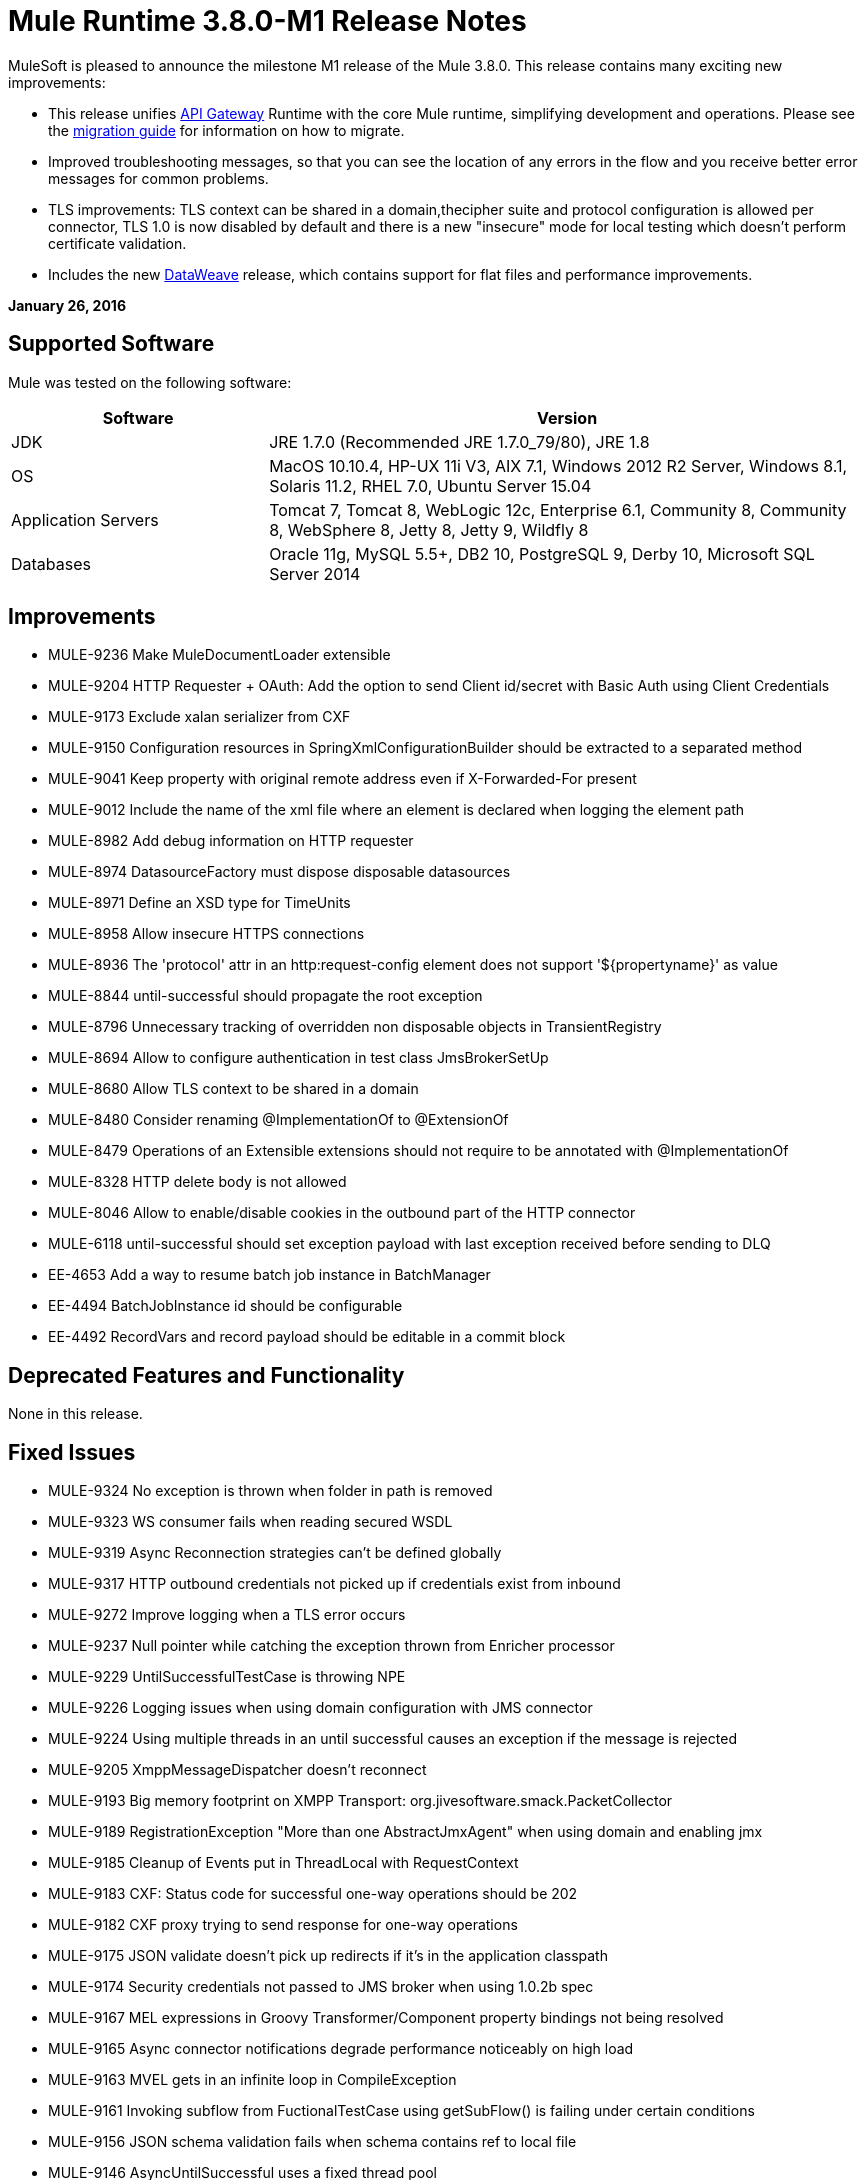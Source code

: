 = Mule Runtime 3.8.0-M1 Release Notes
:keywords: mule, 3.8.0, release notes


MuleSoft is pleased to announce the milestone M1 release of the Mule 3.8.0. This release contains many exciting new improvements:

* This release unifies link:/anypoint-platform-for-apis/api-gateway-101[API Gateway] Runtime with the core Mule runtime, simplifying development and operations. Please see the link:release-notes/api-gateway-runtime-to-mule-3.8.0-m1-migration-guide[migration guide] for information on how to migrate.
* Improved troubleshooting messages, so that you can see the location of any errors in the flow and you receive better error messages for common problems.

* TLS improvements: TLS context can be shared in a domain,thecipher suite and protocol configuration is allowed per connector, TLS 1.0 is now disabled by default and there is a new "insecure" mode for local testing which doesn't perform certificate validation.
* Includes the new link:/mule-user-guide/v/3.8-m1/dataweave[DataWeave] release, which contains support for flat files and performance improvements.

*January 26, 2016*

== Supported Software

Mule was tested on the following software:

[width="100%",cols="30a,70a",options="header"]
|===
|Software|Version
|JDK |JRE 1.7.0 (Recommended JRE 1.7.0_79/80), JRE 1.8
|OS |MacOS 10.10.4, HP-UX 11i V3, AIX 7.1, Windows 2012 R2 Server, Windows 8.1, Solaris 11.2, RHEL 7.0, Ubuntu Server 15.04
|Application Servers |Tomcat 7, Tomcat 8, WebLogic 12c, Enterprise 6.1, Community 8, Community 8, WebSphere 8, Jetty 8, Jetty 9, Wildfly 8
|Databases |Oracle 11g, MySQL 5.5+, DB2 10, PostgreSQL 9, Derby 10, Microsoft SQL Server 2014
|===

== Improvements

* MULE-9236	Make MuleDocumentLoader extensible
* MULE-9204	HTTP Requester + OAuth: Add the option to send Client id/secret with Basic Auth using Client Credentials
* MULE-9173	Exclude xalan serializer from CXF
* MULE-9150	Configuration resources in SpringXmlConfigurationBuilder should be extracted to a separated method
* MULE-9041	Keep property with original remote address even if X-Forwarded-For present
* MULE-9012	Include the name of the xml file where an element is declared when logging the element path
* MULE-8982	Add debug information on HTTP requester
* MULE-8974	DatasourceFactory must dispose disposable datasources
* MULE-8971	Define an XSD type for TimeUnits
* MULE-8958	Allow insecure HTTPS connections
* MULE-8936	The 'protocol' attr in an http:request-config element does not support '${propertyname}' as value
* MULE-8844	until-successful should propagate the root exception
* MULE-8796	Unnecessary tracking of overridden non disposable objects in TransientRegistry
* MULE-8694	Allow to configure authentication in test class JmsBrokerSetUp
* MULE-8680	Allow TLS context to be shared in a domain
* MULE-8480	Consider renaming @ImplementationOf to @ExtensionOf
* MULE-8479	Operations of an Extensible extensions should not require to be annotated with @ImplementationOf
* MULE-8328	HTTP delete body is not allowed
* MULE-8046	Allow to enable/disable cookies in the outbound part of the HTTP connector
* MULE-6118	until-successful should set exception payload with last exception received before sending to DLQ
* EE-4653	Add a way to resume batch job instance in BatchManager
* EE-4494	BatchJobInstance id should be configurable
* EE-4492	RecordVars and record payload should be editable in a commit block

== Deprecated Features and Functionality

None in this release.

== Fixed Issues

* MULE-9324	No exception is thrown when folder in path is removed
* MULE-9323	WS consumer fails when reading secured WSDL
* MULE-9319	Async Reconnection strategies can't be defined globally
* MULE-9317	HTTP outbound credentials not picked up if credentials exist from inbound
* MULE-9272	Improve logging when a TLS error occurs
* MULE-9237	Null pointer while catching the exception thrown from Enricher processor
* MULE-9229	UntilSuccessfulTestCase is throwing NPE
* MULE-9226	Logging issues when using domain configuration with JMS connector
* MULE-9224	Using multiple threads in an until successful causes an exception if the message is rejected
* MULE-9205	XmppMessageDispatcher doesn't reconnect
* MULE-9193	Big memory footprint on XMPP Transport: org.jivesoftware.smack.PacketCollector
* MULE-9189	RegistrationException "More than one AbstractJmxAgent" when using domain and enabling jmx
* MULE-9185	Cleanup of Events put in ThreadLocal with RequestContext
* MULE-9183	CXF: Status code for successful one-way operations should be 202
* MULE-9182	CXF proxy trying to send response for one-way operations
* MULE-9175	JSON validate doesn't pick up redirects if it's in the application classpath
* MULE-9174	Security credentials not passed to JMS broker when using 1.0.2b spec
* MULE-9167	MEL expressions in Groovy Transformer/Component property bindings not being resolved
* MULE-9165	Async connector notifications degrade performance noticeably on high load
* MULE-9163	MVEL gets in an infinite loop in CompileException
* MULE-9161	Invoking subflow from FuctionalTestCase using getSubFlow() is failing under certain conditions
* MULE-9156	JSON schema validation fails when schema contains ref to local file
* MULE-9146	AsyncUntilSuccessful uses a fixed thread pool
* MULE-9145	Enricher fails when "mule" is not the default namespace
* MULE-9144	SFTP Request doesn’t autoDelete original file
* MULE-9140	"host" header expected even for HTTP 1.0 clients
* MULE-9132	Ensure proper closing of Statements and ResultSets
* MULE-9085	MuleDocumentLoader must generate a level 3 DOM tree
* MULE-9074	WebService Consumer: xsd:import for external resources through HTTP fails with java.io.FileNotFoundException
* MULE-9069	ExecutionInterceptor causes a 50% regression in the proxy scenario.
* MULE-9066	set-property throws runtime exception if the propertyName is empty
* MULE-9065	IndexOutOfBoundsException when header key has empty value
* MULE-9062	Dropping new domain.zip file does not redeploy apps associated with that domain
* MULE-9061	RandomAccessFileQueueStore leak files and space after being disposed
* MULE-9051	ForEach fails to provide path elements when not initialised
* MULE-9050	Jersey module doesn't support multipart requests
* MULE-9045	HTTP Listener not sending reason phrase when error occurs
* MULE-9044	HTTP Listener returning 500 instead of 400 on invalid Content-Type
* MULE-9040	Database Connector: "No suitable driver found" on redeploy
* MULE-9029	100-Continue response is sent as two packets even though chunked transfer encoding is disabled causing connection to hang
* MULE-9027	TestsLogConfigurationHelper does not load correctly the Log4j config file in Windows
* MULE-9025	Changes on domain are not being registered by applications
* MULE-9023	Scatter-gather generates wrong data type when Content-Type header is present
* MULE-9019	Wrong value comparison in AbstractJob @ quartz transport
* MULE-9016	Processing XLSX files that have comments in mule fails
* MULE-9014	Processors inside a scatter-gather do not fire notifications
* MULE-9013	Event group expiration fails when persistent object store is used
* MULE-9009	[FIX INCLUDED] MimeType is not set in DataTypeFactory
* MULE-9006	XmlToDomDocument transformer conflicts with ObjectToByteArray transformer
* MULE-9001	Paths for processors in dynamically referenced subflows are null
* MULE-8979	Some elements do not have their annotations available at runtime
* MULE-8978	CXF with JMS binding port in WSDL failing
* MULE-8973	Null pointer exception in a scatter-gather inside a dinamycally referenced sub flow
* MULE-8966	Query parameters without value (?param) throws NPE
* MULE-8965	Configured XA transaction timeout is ignored
* MULE-8964	JMS polls for messages using XA transaction timeout
* MULE-8962	HTTP Connector throws a NPE when the value for a uri-param is null
* MULE-8961	Message access violation when making a request inside an enricher
* MULE-8960	Can't find a transformer on applications running inside a domain
* MULE-8956	XPath expression right after blocking http request can't access the http response payload
* MULE-8955	MEL: Concurrent use of a function variable fails
* MULE-8951	SFTP connection leak when the user doesn't have permissions
* MULE-8947	Base64Decoder transforms string and deletes last character
* MULE-8944	Cannot use URNs in JSON Schema ID attribute with Mule JSON Validator
* MULE-8938	Connector and Endpoint message notifications not fired when an exception is thrown
* MULE-8934	Temp queue files are not removed when serialization fails in QueuePersistenceObjectStore
* MULE-8933	MEL: Concat expression with an empty term throws obscure error
* MULE-8932	Applications in domain failing with "Could not find a transformer to transform" error
* MULE-8929	Proxy validation looses XML tag when payload is body
* MULE-8927	Have to manually encode @ (or other special characters) when setting the username/password for an smtp sender
* MULE-8916	Unclear message when more than one transformer is available
* MULE-8913	Applications failing with "Could not find a transformer to transform" error
* MULE-8903	Class GrizzlyServerManager not logging the host and the ip
* MULE-8841	Enricher attempts to enrich response message also when using non blocking processing strategy.
* MULE-8829	NTLM proxy authentication in HTTP Requester sends basic authentication
* MULE-8822	OAuth2 Refresh token logic fails after restart for preexistent connection
* MULE-8821	Concurrent calls to the OAuth2 authorize MessageProcessor fail when passing different values for accessTokenUrl
* MULE-8819	MVEL prints stacktraces to the console
* MULE-8816	Cron job used by multiple Poll component in different projects misfiring
* MULE-8815	Can't call stored procedure with parameterized queries (Database does not supports streaming on stored procedures)
* MULE-8813	Multipart Content-Type header is sent twice when copying attachments
* MULE-8812	Multipart content is always sent chunked by listener
* MULE-8804	CXF does not set the correct mimeType
* MULE-8800	Multipart content should include Content-Disposition header
* MULE-8798	Message mime type/encoding must be reset when payload is set without a datatype
* MULE-8790	If multiples HTTP response headers are associated to the same header name, only the first one is mapped to an inbound property.
* MULE-8789	Socket buffer sizes in the HTTP transport for outbound connections not set correctly
* MULE-8788	Polling message receiver should unregister scheduler on dispose.
* MULE-8786	WSC with basic auth wraps "error"s HTTP status code by throwing exceptions with timeouts
* MULE-8779	Hostname verification not working correctly with HTTPS proxy
* MULE-8776	Email transport fails to read new emails if inbox has 7 or more read emails in it
* MULE-8771	Synchronous until successful should retry on the original message
* MULE-8769	Loggers memory leak after fixing * MULE-8635
* MULE-8754	Broken link in BUILD.md
* MULE-8719	Deadlock found when getting operation execution.
* MULE-8707	Classloader leak using Oracle JDBC Driver
* MULE-8703	Logger categories are not working properly
* MULE-8678	HTTP Requestor should not use Host property.
* MULE-8677	HTTP requestor should ignore 'Transfer-Encoding' property as it is a hop-by-hop header
* MULE-8676	HTTP listener should ignore 'Transfer-Encoding' property as it is a hop-by-hop header
* MULE-8626	Connection and Keep-Alive message properties should not affect Listener/Requestor connection reuse behaviour.
* MULE-8484	Succesful undeployment is not show in console
* MULE-8449	NPE while removing an entry from object store
* MULE-8342	NPE when Content-Disposition header is absent from multipart-response
* MULE-8282	401 response received, but no WWW-authenticate header was present
* MULE-8272	Filename from multipart for to an inbound endpoint is null
* MULE-8163	Requests randomly fail (1 in 1M) with NPE, even at low conconcurrencies e.g. 50
* MULE-7975	ScatterGatherRouter looses an exception
* MULE-7663	tls-default.conf entries are ignored sometimes
* MULE-7093	EventCorrelation errors under heavy load
* MULE-6575	There is no way to turn off logging in exception strategy
* MULE-6417	Divide by zero in ComponentStatistics
* MULE-6298	Flow with a splitter followed by a filter, returns original collection if no item passes the filter, instead of null message
* MULE-6279	URI encoded special characters cause some troubles at email transport
* MULE-6139	SMTP MalformedEndpointException - invalid '@' in user name
* EE-4740	Batch ignoring ONLY_FAILURE step
* EE-4732	testingMode doesn't work for throttling module
* EE-4712	Exception locking polling lock: OperationTimeoutException
* EE-4711	In-memory object store not expiring for cache
* EE-4705	BatchJobInstanceId is not available if the job does not have an input phase
* EE-4658	Debugger doesn't stop in breakpoints in processors inside a scatter-gather
* EE-4650	Debug breakpoint in a dynamically referenced subflow desn't stop
* EE-4638	Redeploy error: llegalArgumentException: resource with uniqueName already been registered
* EE-4637	Object store expires running job instances
* EE-4634	Authentication error message is not clear
* EE-4618	All applications undeployed for standalone deployment type
* EE-3139	Special characters in SFTP outbound endpoint 'path' not allowed

== Migration Guide

When migrating from an API Gateway Runtime, follow this link:release-notes/api-gateway-runtime-to-mule-3.8.0-m1-migration-guide[migration guide].

* MULE-9183: Status code for successful one-way operations handled through CXF will be 202 instead of 200
* MULE-9041: The HTTP Connector will leave the inbound property http.remote.address with the actual remote address. If an X-Forwarded-For header is present, it will be available as an inbound property.
* MULE-9020: BouncyCastle was upgraded to version 1.50.
Notes:
DESede algorithm now requires keys of 16 or 24 bytes unlike the prior version which required 16 or 22 bytes.
bcmail (Bouncy Castle S/MIME API) dependency was removed. If you need any of its functionalities, you must add the library by yourself."
* MULE-8963: Exceptions that extend org.mule.api.MessagingException now receive the org.mule.api.processor.MessageProcessor that was executing in the constructor.
* MULE-8927: The attributes that end in an endpoint URI (for instance: smtp user and passwords) had to be encoded as a workaround for this issue. That workaround now has to be removed. Notes:
This also affects the result of MEL expressions (for instance, if an expression evaluated to a username with an @ char, it had to be encoded before using it), so a check has to be done to remove all the additional encoding that was placed for working this around.
* MULE-8626: The HTTP Connector will now ignore a "Connection" outbound property when responding to a request (listener) or making one (request), instead of transforming it to a header. This means that: if such property is desired, it should be explicitly added as a header using a response/request builder.
* MULE-8678: The HTTP Connector will now ignore a "Host" outbound property when making a request, instead of transforming it to a header. This means that: if such property is desired, it should be explicitly added as a header using a request builder.
* MULE-8676: The HTTP Connector will now ignore a "Transfer-Encoding" outbound property when sending a response, instead of transforming it to a header. This means that: if such property is desired, it should be explicitly added as a header using a response builder.
* MULE-8677: The HTTP Connector will now ignore a "Transfer-Encoding" outbound property when making a request, instead of transforming it to a header. This means that: if such property is desired, it should be explicitly added as a header using a request builder.
* EE-4637: Batch history expiration is no longer configured through system properties but through the new <batch:history> element
* MULE-8844: When until-successful throws an exception, it will now be a RetryPolicyExhaustedException wrapping the cause of the exception of the last try, instead of a MessagingException wrapping a RetryPolicyExhaustedException with no link to the actual cause.
* MULE-9044: The HTTP Listener will now return a 400 instead of a 500 when an invalid Content-Type is sent on a request. Additionally, in both cases a response body will be present.
* MULE-6298: AbstractMessageSequenceSplitter#process will now return null instead of a VoidMuleEvent. This affects only the scenario where the elements of a split collection are filtered out.


== Library Changes

* MULE-9318	Update joda-time to version 2.9 or newer

== See Also


* link:release-notes/api-gateway-runtime-to-mule-3.8.0-m1-migration-guide[migration guide]
* link:https://developer.mulesoft.com/anypoint-platform[Mule Community Edition]
* link:https://www.mulesoft.com/platform/studio[Anypoint Studio]
* link:http://forums.mulesoft.com[MuleSoft's Forums]
* link:https://www.mulesoft.com/support-and-services/* MULE-esb-support-license-subscription[MuleSoft Support]
* mailto:support@mulesoft.com[Contact MuleSoft]
